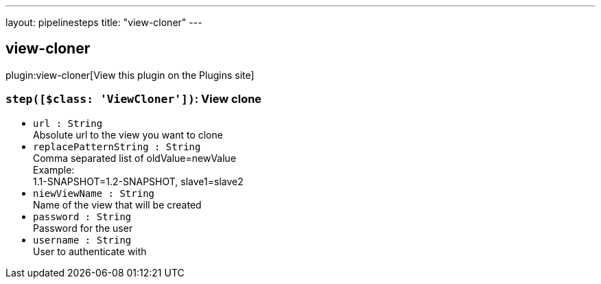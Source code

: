 ---
layout: pipelinesteps
title: "view-cloner"
---

:notitle:
:description:
:author:
:email: jenkinsci-users@googlegroups.com
:sectanchors:
:toc: left
:compat-mode!:

== view-cloner

plugin:view-cloner[View this plugin on the Plugins site]

=== `step([$class: 'ViewCloner'])`: View clone
++++
<ul><li><code>url : String</code>
<div>Absolute url to the view you want to clone</div>

</li>
<li><code>replacePatternString : String</code>
<div>Comma separated list of oldValue=newValue 
<br>
 Example: 
<br>
 1.1-SNAPSHOT=1.2-SNAPSHOT, slave1=slave2</div>

</li>
<li><code>niewViewName : String</code>
<div>Name of the view that will be created</div>

</li>
<li><code>password : String</code>
<div>Password for the user</div>

</li>
<li><code>username : String</code>
<div>User to authenticate with</div>

</li>
</ul>


++++
